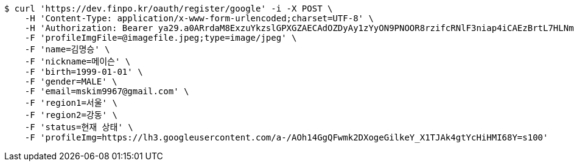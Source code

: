 [source,bash]
----
$ curl 'https://dev.finpo.kr/oauth/register/google' -i -X POST \
    -H 'Content-Type: application/x-www-form-urlencoded;charset=UTF-8' \
    -H 'Authorization: Bearer ya29.a0ARrdaM8ExzuYkzslGPXGZAECAdOZDyAy1zYyON9PNOOR8rzifcRNlF3niap4iCAEzBrtL7HLNmaDi40o6u35V5eX5vH5MogXIPrfhk1oLQhUmlu0g7omB_12YbdYmAbIhmGoU-BYdU8KkB6DM_irqsxR2Oym' \
    -F 'profileImgFile=@imagefile.jpeg;type=image/jpeg' \
    -F 'name=김명승' \
    -F 'nickname=메이슨' \
    -F 'birth=1999-01-01' \
    -F 'gender=MALE' \
    -F 'email=mskim9967@gmail.com' \
    -F 'region1=서울' \
    -F 'region2=강동' \
    -F 'status=현재 상태' \
    -F 'profileImg=https://lh3.googleusercontent.com/a-/AOh14GgQFwmk2DXogeGilkeY_X1TJAk4gtYcHiHMI68Y=s100'
----